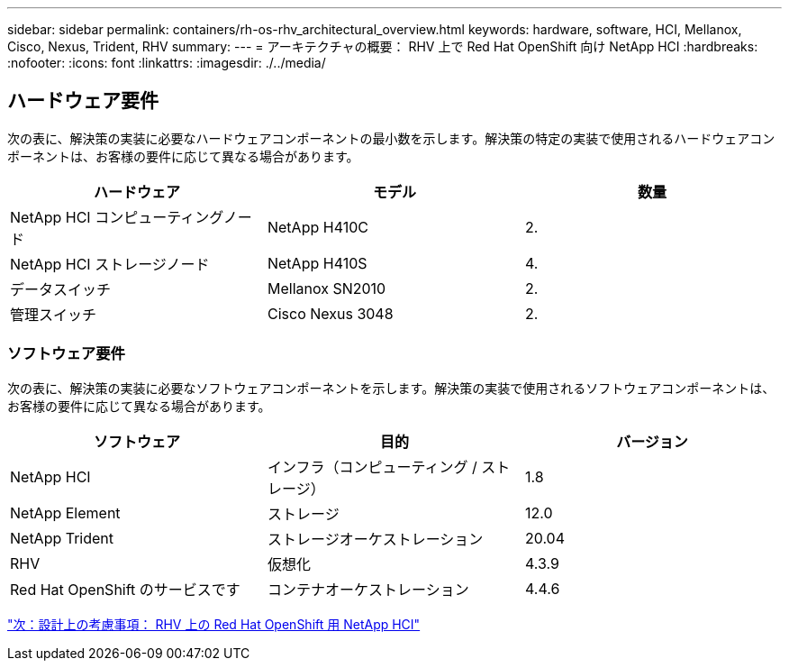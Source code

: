 ---
sidebar: sidebar 
permalink: containers/rh-os-rhv_architectural_overview.html 
keywords: hardware, software, HCI, Mellanox, Cisco, Nexus, Trident, RHV 
summary:  
---
= アーキテクチャの概要： RHV 上で Red Hat OpenShift 向け NetApp HCI
:hardbreaks:
:nofooter: 
:icons: font
:linkattrs: 
:imagesdir: ./../media/




== ハードウェア要件

次の表に、解決策の実装に必要なハードウェアコンポーネントの最小数を示します。解決策の特定の実装で使用されるハードウェアコンポーネントは、お客様の要件に応じて異なる場合があります。

|===
| ハードウェア | モデル | 数量 


| NetApp HCI コンピューティングノード | NetApp H410C | 2. 


| NetApp HCI ストレージノード | NetApp H410S | 4. 


| データスイッチ | Mellanox SN2010 | 2. 


| 管理スイッチ | Cisco Nexus 3048 | 2. 
|===


=== ソフトウェア要件

次の表に、解決策の実装に必要なソフトウェアコンポーネントを示します。解決策の実装で使用されるソフトウェアコンポーネントは、お客様の要件に応じて異なる場合があります。

|===
| ソフトウェア | 目的 | バージョン 


| NetApp HCI | インフラ（コンピューティング / ストレージ） | 1.8 


| NetApp Element | ストレージ | 12.0 


| NetApp Trident | ストレージオーケストレーション | 20.04 


| RHV | 仮想化 | 4.3.9 


| Red Hat OpenShift のサービスです | コンテナオーケストレーション | 4.4.6 
|===
link:rh-os-rhv_design_considerations.html["次：設計上の考慮事項： RHV 上の Red Hat OpenShift 用 NetApp HCI"]
